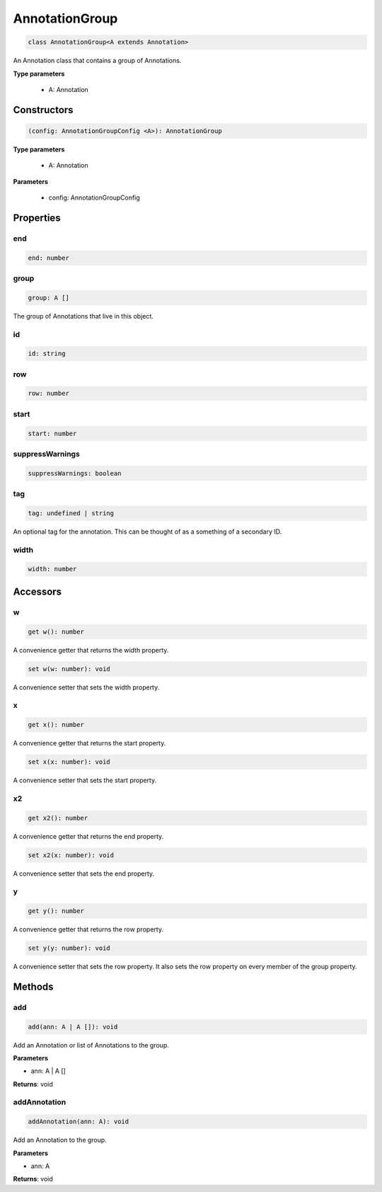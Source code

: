 .. role:: trst-class
.. role:: trst-interface
.. role:: trst-function
.. role:: trst-property
.. role:: trst-property-desc
.. role:: trst-method
.. role:: trst-method-desc
.. role:: trst-parameter
.. role:: trst-type
.. role:: trst-type-parameter

.. _AnnotationGroup:

:trst-class:`AnnotationGroup`
=============================

.. container:: collapsible

  .. code-block:: typescript

    class AnnotationGroup<A extends Annotation>

.. container:: content

  An Annotation class that contains a group of Annotations.

  **Type parameters**

    - A: Annotation

Constructors
------------

.. container:: collapsible

  .. code-block:: typescript

    (config: AnnotationGroupConfig <A>): AnnotationGroup

.. container:: content

  **Type parameters**

    - A: Annotation

  **Parameters**

    - config: AnnotationGroupConfig

Properties
----------

end
***

.. container:: collapsible

  .. code-block:: typescript

    end: number

.. container:: content

  

group
*****

.. container:: collapsible

  .. code-block:: typescript

    group: A []

.. container:: content

  The group of Annotations that live in this object.

id
**

.. container:: collapsible

  .. code-block:: typescript

    id: string

.. container:: content

  

row
***

.. container:: collapsible

  .. code-block:: typescript

    row: number

.. container:: content

  

start
*****

.. container:: collapsible

  .. code-block:: typescript

    start: number

.. container:: content

  

suppressWarnings
****************

.. container:: collapsible

  .. code-block:: typescript

    suppressWarnings: boolean

.. container:: content

  

tag
***

.. container:: collapsible

  .. code-block:: typescript

    tag: undefined | string

.. container:: content

  An optional tag for the annotation. This can be thought of as a something of a secondary ID.

width
*****

.. container:: collapsible

  .. code-block:: typescript

    width: number

.. container:: content

  


Accessors
---------

w
*

.. container:: collapsible

 .. code-block:: typescript

    get w(): number

.. container:: content

  A convenience getter that returns the width property.

.. container:: collapsible

 .. code-block:: typescript

    set w(w: number): void

.. container:: content

  A convenience setter that sets the width property.

x
*

.. container:: collapsible

 .. code-block:: typescript

    get x(): number

.. container:: content

  A convenience getter that returns the start property.

.. container:: collapsible

 .. code-block:: typescript

    set x(x: number): void

.. container:: content

  A convenience setter that sets the start property.

x2
**

.. container:: collapsible

 .. code-block:: typescript

    get x2(): number

.. container:: content

  A convenience getter that returns the end property.

.. container:: collapsible

 .. code-block:: typescript

    set x2(x: number): void

.. container:: content

  A convenience setter that sets the end property.

y
*

.. container:: collapsible

 .. code-block:: typescript

    get y(): number

.. container:: content

  A convenience getter that returns the row property.

.. container:: collapsible

 .. code-block:: typescript

    set y(y: number): void

.. container:: content

  A convenience setter that sets the row property. It also sets the row property on every member of the group property.

Methods
-------

add
***

.. container:: collapsible

 .. code-block:: typescript

    add(ann: A | A []): void

.. container:: content

  Add an Annotation or list of Annotations to the group.

  **Parameters**

  - ann: A | A []

  **Returns**: void

addAnnotation
*************

.. container:: collapsible

 .. code-block:: typescript

    addAnnotation(ann: A): void

.. container:: content

  Add an Annotation to the group.

  **Parameters**

  - ann: A

  **Returns**: void

